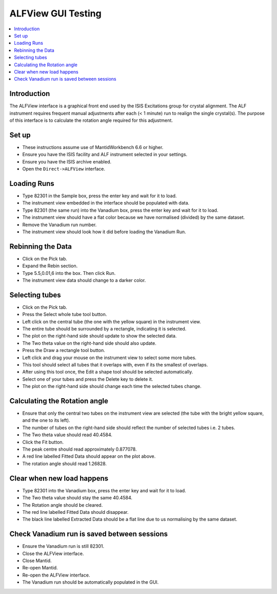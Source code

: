 .. _alfview_testing:

ALFView GUI Testing
===================

.. contents::
   :local:

Introduction
------------

The ALFView interface is a graphical front end used by the ISIS Excitations group for crystal alignment. The ALF instrument requires frequent manual adjustments after each (< 1 minute) run to realign the single crystal(s). The purpose of this interface is to calculate the rotation angle required for this adjustment.

Set up
------

- These instructions assume use of MantidWorkbench 6.6 or higher.
- Ensure you have the ISIS facility and ALF instrument selected in your settings.
- Ensure you have the ISIS archive enabled.
- Open the ``Direct->ALFView`` interface.

Loading Runs
------------

- Type 82301 in the Sample box, press the enter key and wait for it to load.
- The instrument view embedded in the interface should be populated with data.
- Type 82301 (the same run) into the Vanadium box, press the enter key and wait for it to load.
- The instrument view should have a flat color because we have normalised (divided) by the same dataset.
- Remove the Vanadium run number.
- The instrument view should look how it did before loading the Vanadium Run.

Rebinning the Data
------------------

- Click on the Pick tab.
- Expand the Rebin section.
- Type 5.5,0.01,6 into the box. Then click Run.
- The instrument view data should change to a darker color.

Selecting tubes
---------------

- Click on the Pick tab.
- Press the Select whole tube tool button.
- Left click on the central tube (the one with the yellow square) in the instrument view.
- The entire tube should be surrounded by a rectangle, indicating it is selected.
- The plot on the right-hand side should update to show the selected data.
- The Two theta value on the right-hand side should also update.
- Press the Draw a rectangle tool button.
- Left click and drag your mouse on the instrument view to select some more tubes.
- This tool should select all tubes that it overlaps with, even if its the smallest of overlaps.
- After using this tool once, the Edit a shape tool should be selected automatically.
- Select one of your tubes and press the Delete key to delete it.
- The plot on the right-hand side should change each time the selected tubes change.

Calculating the Rotation angle
------------------------------

- Ensure that only the central two tubes on the instrument view are selected (the tube with the bright yellow square, and the one to its left).
- The number of tubes on the right-hand side should reflect the number of selected tubes i.e. 2 tubes.
- The Two theta value should read 40.4584.
- Click the Fit button.
- The peak centre should read approximately 0.877078.
- A red line labelled Fitted Data should appear on the plot above.
- The rotation angle should read 1.26828.

Clear when new load happens
---------------------------

- Type 82301 into the Vanadium box, press the enter key and wait for it to load.
- The Two theta value should stay the same 40.4584.
- The Rotation angle should be cleared.
- The red line labelled Fitted Data should disappear.
- The black line labelled Extracted Data should be a flat line due to us normalising by the same dataset.

Check Vanadium run is saved between sessions
--------------------------------------------

- Ensure the Vanadium run is still 82301.
- Close the ALFView interface.
- Close Mantid.
- Re-open Mantid.
- Re-open the ALFView interface.
- The Vanadium run should be automatically populated in the GUI.

